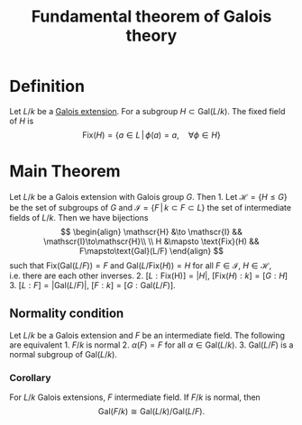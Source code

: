 :PROPERTIES:
:ID: 06179588-65F8-45FA-8401-70115C225A53
:END:
#+title: Fundamental theorem of Galois theory

* Definition
Let \(L/k\) be a [[id:F05053D8-D6C0-4A45-AB38-94F126D93416][Galois extension]]. For a subgroup \(H\subset \text{Gal}(L/k)\). The fixed field of \(H\) is
\[ \text{Fix}(H) = \{a\in L \,|\, \phi(a) = a, \quad \forall \phi \in H\}\]

* Main Theorem
Let \(L/k\) be a Galois extension with Galois group \(G\). Then 1. Let \(\mathscr{H} = \{ H \leq G\}\) be the set of subgroups of \(G\) and \(\mathscr{I} = \{F \,|\, k \subset F \subset L\}\) the set of intermediate fields of \(L/k\). Then we have bijections
\[
\begin{align}
\mathscr{H} &\to \mathscr{I} && \mathscr{I}\to\mathscr{H}\\ \\
H &\mapsto \text{Fix}(H) && F\mapsto\text{Gal}(L/F)
\end{align}
\]
such that \(\text{Fix}(\text{Gal}(L/F))= F\) and \(\text{Gal}(L/\text{Fix}(H)) = H\) for all \(F\in \mathscr{I}\), \(H\in\mathscr{H}\), i.e. there are each other inverses. 2. \([L:\text{Fix(H)}] = |H|\), \([\text{Fix}(H) : k]=[G:H]\) 3. \([L:F] = |\text{Gal}(L/F)|\), \([F : k]=[G:\text{Gal}(L/F)]\).

** Normality condition
Let \(L/k\) be a Galois extension and \(F\) be an intermediate field. The following are equivalent 1. \(F/k\) is normal 2. \(\alpha(F)= F\) for all \(\alpha \in \text{Gal}(L/k)\). 3. \(\text{Gal}(L/F)\) is a normal subgroup of \(\text{Gal}(L/k)\).

*** Corollary
For \(L/k\) Galois extensions, \(F\) intermediate field. If \(F/k\) is normal, then
\[\text{Gal}(F/k) \cong \text{Gal}(L/k)/\text{Gal}(L/F).\]
